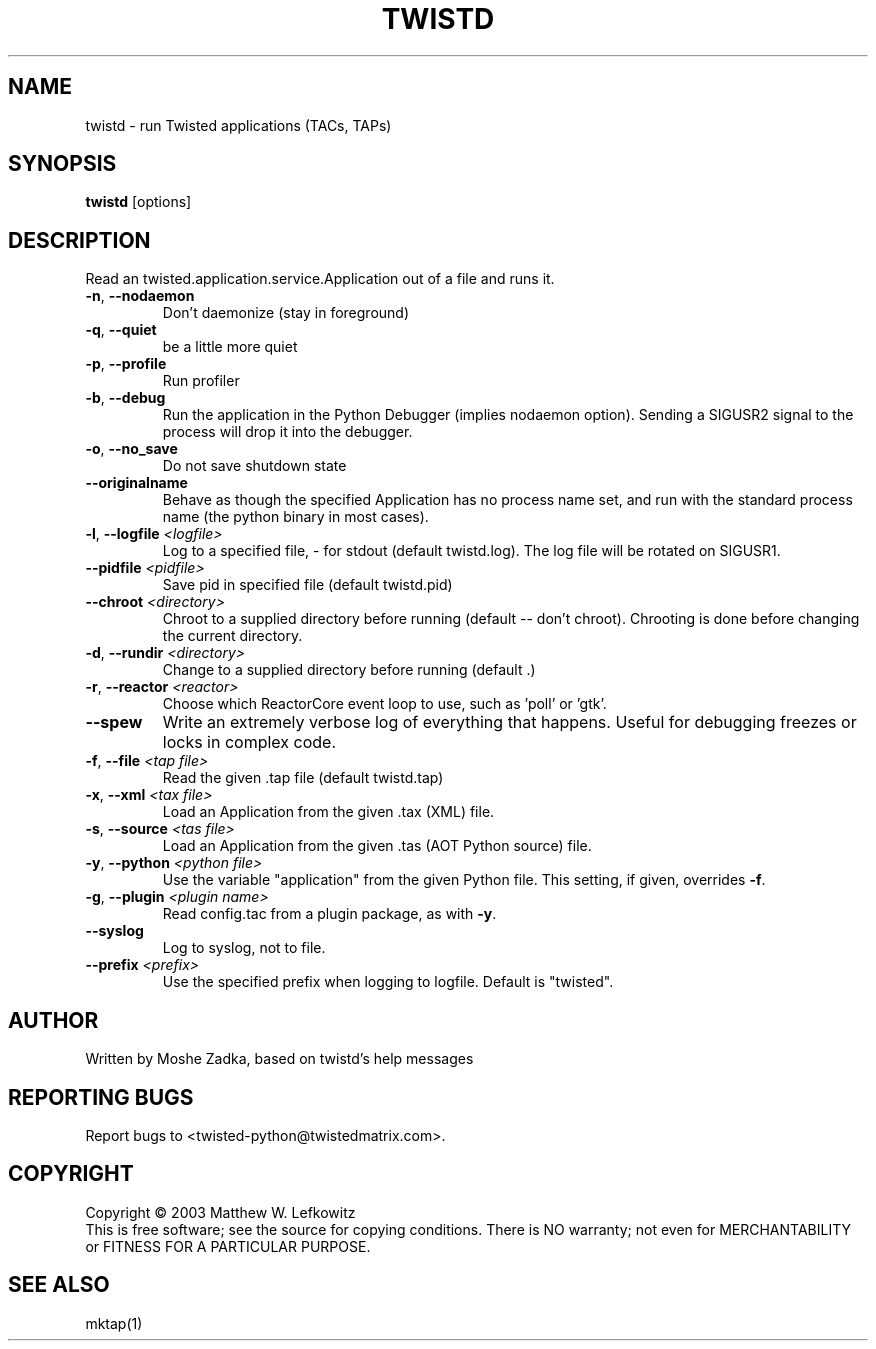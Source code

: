 .TH TWISTD "1" "Dec 2003" "" ""
.SH NAME
twistd \- run Twisted applications (TACs, TAPs)
.SH SYNOPSIS
.B twistd
[options]
.SH DESCRIPTION
Read an twisted.application.service.Application out of a file and runs it.
.TP
\fB\-n\fR, \fB\--nodaemon\fR 
Don't daemonize (stay in foreground)
.TP
\fB\-q\fR, \fB\--quiet\fR 
be a little more quiet
.TP
\fB\-p\fR, \fB\--profile\fR 
Run profiler
.TP
\fB\-b\fR, \fB\--debug\fR 
Run the application in the Python Debugger (implies nodaemon option).
Sending a SIGUSR2 signal to the process will drop it into the debugger.
.TP
\fB\-o\fR, \fB\--no_save\fR 
Do not save shutdown state
.TP
\fB\--originalname\fR
Behave as though the specified Application has no process name set, and run
with the standard process name (the python binary in most cases).
.TP
\fB\-l\fR, \fB\--logfile\fR \fI<logfile>\fR
Log to a specified file, - for stdout (default twistd.log).
The log file will be rotated on SIGUSR1.
.TP
\fB\--pidfile\fR \fI<pidfile>\fR
Save pid in specified file (default twistd.pid)
.TP
\fB\--chroot\fR \fI<directory>\fR
Chroot to a supplied directory before running (default -- don't chroot).
Chrooting is done before changing the current directory.
.TP
\fB\-d\fR, \fB\--rundir\fR \fI<directory>\fR
Change to a supplied directory before running (default .)
.TP
\fB\-r\fR, \fB\--reactor\fR \fI<reactor>\fR
Choose which ReactorCore event loop to use, such as 'poll' or 'gtk'.
.TP
\fB\--spew\fR
Write an extremely verbose log of everything that happens.  Useful for
debugging freezes or locks in complex code.
.TP
\fB\-f\fR, \fB\--file\fR \fI<tap file>\fR
Read the given .tap file (default twistd.tap)
.TP
\fB\-x\fR, \fB\--xml\fR \fI<tax file>\fR
Load an Application from the given .tax (XML) file.
.TP
\fB\-s\fR, \fB\--source\fR \fI<tas file>\fR
Load an Application from the given .tas (AOT Python source) file.
.TP
\fB\-y\fR, \fB\--python\fR \fI<python file>\fR
Use the variable "application" from the given Python
file. This setting, if given, overrides \fB\-f\fR.
.TP
\fB\-g\fR, \fB\--plugin\fR \fI<plugin name>\fR
Read config.tac from a plugin package, as with \fB\-y\fR.
.TP
\fB\--syslog\fR
Log to syslog, not to file.
.TP
\fB\--prefix\fR \fI<prefix>\fR
Use the specified prefix when logging to logfile. Default is "twisted".
.SH AUTHOR
Written by Moshe Zadka, based on twistd's help messages
.SH "REPORTING BUGS"
Report bugs to <twisted-python@twistedmatrix.com>.
.SH COPYRIGHT
Copyright \(co 2003 Matthew W. Lefkowitz
.br
This is free software; see the source for copying conditions.  There is NO
warranty; not even for MERCHANTABILITY or FITNESS FOR A PARTICULAR PURPOSE.
.SH "SEE ALSO"
mktap(1)
